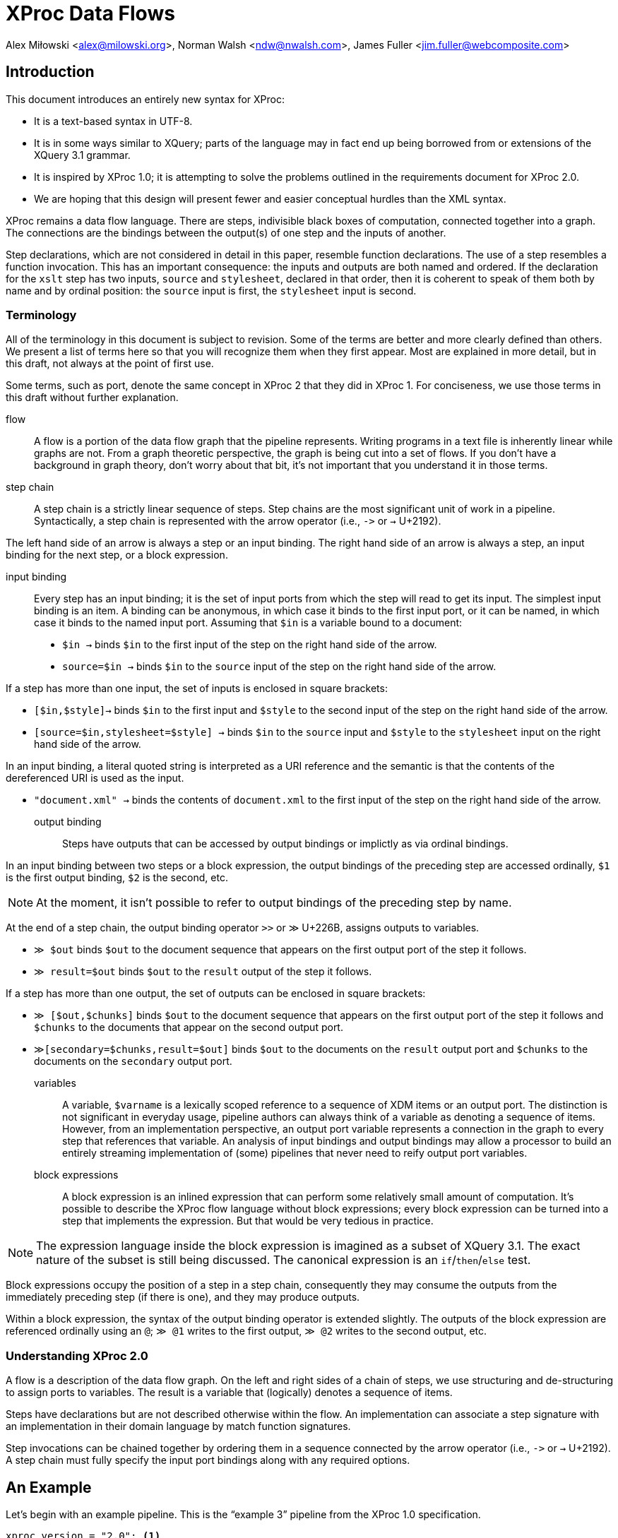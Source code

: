 = XProc Data Flows

Alex Miłowski <alex@milowski.org>, Norman Walsh <ndw@nwalsh.com>, James Fuller <jim.fuller@webcomposite.com>


== Introduction

This document introduces an entirely new syntax for XProc:

* It is a text-based syntax in UTF-8.
* It is in some ways similar to XQuery; parts of the language may in
  fact end up being borrowed from or extensions of the XQuery 3.1
  grammar.
* It is inspired by XProc 1.0; it is attempting to solve the problems
  outlined in the requirements document for XProc 2.0.
* We are hoping that this design will present fewer and easier conceptual
  hurdles than the XML syntax.

XProc remains a data flow language. There are steps, indivisible black
boxes of computation, connected together into a graph. The connections
are the bindings between the output(s) of one step and the inputs of
another.

Step declarations, which are not considered in detail in this paper,
resemble function declarations. The use of a step resembles a function
invocation. This has an important consequence: the inputs and outputs
are both named and ordered. If the declaration for the `xslt` step has
two inputs, `source` and `stylesheet`, declared in that order, then it
is coherent to speak of them both by name and by ordinal position: the
`source` input is first, the `stylesheet` input is second.

=== Terminology

All of the terminology in this document is subject to revision. Some
of the terms are better and more clearly defined than others. We
present a list of terms here so that you will recognize them when they
first appear. Most are explained in more detail, but in this draft,
not always at the point of first use.

Some terms, such as port, denote the same concept in XProc 2 that they
did in XProc 1. For conciseness, we use those terms in this draft
without further explanation.

flow:: A flow is a portion of the data flow graph that the pipeline
represents. Writing programs in a text file is inherently linear while
graphs are not. From a graph theoretic perspective, the graph is being
cut into a set of flows. If you don’t have a background in graph theory,
don’t worry about that bit, it’s not important that you understand it
in those terms.

step chain:: A step chain is a strictly linear sequence of steps.
Step chains are the most significant unit of work in a pipeline.
Syntactically, a step chain is represented with the arrow
operator (i.e., `\->` or `→` U+2192).

The left hand side of an arrow is always a step or an input binding.
The right hand side of an arrow is always a step, an input binding for
the next step, or a block expression.

input binding:: Every step has an input binding; it is the set of input
ports from which the step will read to get its input. The simplest
input binding is an item. A binding can be anonymous, in which case it
binds to the first input port, or it can be named, in which case it
binds to the named input port. Assuming that `$in` is a variable bound
to a document:

* `$in →` binds `$in` to the first input of the step on the right hand
side of the arrow.
* `source=$in →` binds `$in` to the `source` input of the step
on the right hand side of the arrow.

If a step has more than one input, the set of inputs is enclosed in
square brackets:

* `[$in,$style]→` binds `$in` to the first input and `$style` to the second
input of the step on the right hand side of the arrow.
* `[source=$in,stylesheet=$style] →` binds `$in` to the `source` input
and `$style` to the `stylesheet` input on the right hand side of the arrow.

In an input binding, a literal quoted string is interpreted as a URI reference
and the semantic is that the contents of the dereferenced URI is used as the input.

* `"document.xml" →` binds the contents of `document.xml` to the first input of the
step on the right hand side of the arrow.

output binding:: Steps have outputs that can be accessed by output
bindings or implictly as via ordinal bindings.

In an input binding between two steps or a block expression, the
output bindings of the preceding step are accessed ordinally, `$1` is
the first output binding, `$2` is the second, etc.

NOTE: At the moment, it isn’t possible to refer to output bindings of the
preceding step by name.

At the end of a step chain, the output binding operator
`>>` or `≫` U+226B, assigns outputs to variables.

* `≫ $out` binds `$out` to the document sequence that appears on the first output
port of the step it follows.
* `≫ result=$out` binds `$out` to the `result` output of the step it follows.

If a step has more than one output, the set of outputs can be enclosed in
square brackets:

* `≫ [$out,$chunks]` binds `$out` to the document sequence that appears on
the first output port of the step it follows and `$chunks` to the documents
that appear on the second output port.
* `≫[secondary=$chunks,result=$out]` binds `$out` to the documents on the `result` output
port and `$chunks` to the documents on the `secondary` output port.

variables:: A variable, `$varname` is a lexically scoped reference to
a sequence of XDM items or an output port. The distinction is not
significant in everyday usage, pipeline authors can always think of a
variable as denoting a sequence of items. However, from an
implementation perspective, an output port variable represents a
connection in the graph to every step that references that variable.
An analysis of input bindings and output bindings may allow a
processor to build an entirely streaming implementation of (some)
pipelines that never need to reify output port variables.

block expressions:: A block expression is an inlined expression that
can perform some relatively small amount of computation. It’s possible
to describe the XProc flow language without block expressions; every
block expression can be turned into a step that implements the
expression. But that would be very tedious in practice.

NOTE: The expression language inside the block expression is imagined as a
subset of XQuery 3.1. The exact nature of the subset is still being
discussed. The canonical expression is an `if`/`then`/`else` test.

Block expressions occupy the position of a step in a step chain,
consequently they may consume the outputs from the immediately
preceding step (if there is one), and they may produce outputs.

Within a block expression, the syntax of the output binding operator is
extended slightly. The outputs of the block expression are referenced
ordinally using an `@`; `≫ @1` writes to the first output,
`≫ @2` writes to the second output, etc.

=== Understanding XProc 2.0

A flow is a description of the data flow graph.  On the left and right
sides of a chain of steps, we use structuring and de-structuring to
assign ports to variables.  The result is a variable that (logically)
denotes a sequence of items.

Steps have declarations but are not described otherwise within the
flow.  An implementation can associate a step signature with an
implementation in their domain language by match function signatures.

Step invocations can be chained together by ordering them in a
sequence connected by the arrow operator (i.e., `\->` or `→` U+2192). A step
chain must fully specify the input port bindings along with any
required options.

== An Example

Let’s begin with an example pipeline. This is the “example 3” pipeline from
the XProc 1.0 specification.

----
xproc version = "2.0"; <1>

(: This example is from the XProc 1.0 specification (example 3). :)

 inputs $source as document-node(); <2>
outputs $result as document-node(); <3>

$source → { if (xs:decimal($1/*/@version) < 2.0) <4>
            then [$1,"v1schema.xsd"] → validate-with-xml-schema() ≫ @1 <5>
            else [$1,"v2schema.xsd"] → validate-with-xml-schema() ≫ @1}
        → [$1,"stylesheet.xsl"] → xslt() <6>
≫ $result <7>
----
<1> The declaration that begins an XProc 2.0 pipeline
<2> The pipeline inputs can be declared externally
<3> So can the outputs
<4> Inside this block `$1` refers to the first input, in this case `$source`.
<5> Using `@1` writes the validated result to the first output of this block expression
<6> The first (in this case only) output from the block expression is used as the
    first input to the `xslt()` step.
<7> The final output binding writes the result of the pipeline to the `$result` output.

== Step Chains

A step chain is a sequence of step invocations separated by the chain
operator (i.e., `\->` or `→` U+2192). On the left of the chain
operator is always a preceding step or input bindings. On the right
must be a step invocation, a block expression, or an optional output
binding.

The simplest input binding is a single expression that evaluates to a
sequence of one or more items. For example, the document(s) bound to
`$in` can be an input binding for the XInclude step:

....
  $in → xinclude()
....

If a step takes multiple inputs, the individual bindings must be
surrounded by square brackets:

....
  ["document.xml", "style.xsl"] → xslt()
....

In a binding with multiple inputs, the first input is bound to the first
input port (in declaration order), the second input to the second port, etc.
If necessary, or for clarity, a binding may be preceded by a name
assignment that explicitly names a port:

....
  [source="document.xml", stylesheet="style.xs"] → xslt()
....

If positional and name references are mixed, all positional references
must precede the first named reference.

Steps produce some number of outputs on named ports. The outputs of a
step invocation immediately preceding the chain operator are available
as numbered inputs `$1`, `$2`, etc. whose order is the order of the
output declarations on the step. For example, the `xslt()` step has
two output ports, `result` and `secondary`, declared in that order.
Following an `xslt()` step, `$1` refers to the `result` port and `$2`
refers to the `secondary` port.

....
  $in → xinclude() → [$1,"stylesheet.xsl"] → xslt()
....

A reference to an ordinal port that does not exist produces an empty
sequence of documents.

NOTE: This is an explicit relaxation of the rules in XProc 1.0 where all bindings
had to be composed statically, exactly, and perfectly. It facilitates the use
of block expressions where the number of outputs may not always be the same.
This explicitly relaxes the rule that all of the outputs from a conditional
must be identical.

NOTE: It may be necessary to provide a function or other mechanism for testing
at runtime if a reference to `$3` (for example) is empty because the third output port produced
an empty sequence or because there _was no_ third output port.

If two steps are connected together without an intervening input binding,
the implicit input binding is that the ports are connected ordinally:

....
  → [$1,$2,$3,…$n] →
....

So this flow:

....
  $in → xinclude() → store("included.xml")
....

is equivalent to this one:

....
  $in → xinclude() → [$1] → store("included.xml")
....


== Inputs

=== URI inputs

A literal string in a port binding is a URI reference and the resource
identified by the URI will be loaded and bound to the port.

....
  "doc.xml" → xinclude()
....

An input can also be a sequence of documents using matching parens:

....
  ("d1.xml","d2.xml","d3.xml") → xinclude()
....

Expressions and literals may be mixed to produce new sequences:

....
  ($in,"doc.xml") → xinclude()
....

Step inputs can be combined:

....
  [collection=($main,$secondary), query="query.xq"] → xquery()
....

and can be used in more complex expressions:

....
  [$in,"stylesheet.xsl"] → xslt() → [($1,$2),"query.xq"] → xquery()
....

=== Literal inputs

A literal can be specified using a media-type specific data
constructor. For example, a data constructor may construct a JSON
object by include the object within the curly braces:

....
  data "application/json" {
     {
        name: "Alex",
        favoriteColor: "orange"
     }
  }
....

JSON array construction is also allowed:

....
  data "application/json" { [ 1,2,3,4] }
....

An XML element may be constructed by embedding the literal within the
curly braces:

....
  data "application/xml" { <doc><title>A test</title></doc> }
....

An HTML element can be similarly constructed:

....
  data "text/html" {
      <!DOCTYPE html>
      <html>
      <head><title>Template</title>
      <link type="text/css" href="style.css">
      </head>
      <body>…</body>
      </html>
  }
....

Text may also be directly embedded:

....
  data "text/plain" { "Now is the time for all good XProc …" }
....

NOTE: AVT expansion and curly brace escaping are unspecified here.

Processors are free to extend literal construction with the constraint
that the format can be unambiguously embedded within curly braces.

== Output bindings

The output binding operator (i.e., '>>' or `≫` U+226B) takes a step
chain or port variable reference on the left hand side and binds the
output to the right hand side (i.e., a port variable reference, a URI
reference, or an ordered port ordinal.). The output binding operator
is used to construct more complex chains of data flows, store results,
or write to output ports for returning results.

The symbol “≫” is evocative of the “append” operation familiar from
many command-line systems. An output binding appends data to its
right hand side in the sense that it causes data to be sent there
and if several chains cause data to be sent to the same place, the
effect will be logical appending.

The identity assignment is performed by simply binding the input to the
output:

....
  $in ≫ $out
....

The result is all the input on `$in` is sent to the output port `$out`
as it flows through the graph.

A literal URI reference implies a document store:

....
  "doc.xml" → xinclude() ≫ "included.xml"
....

In the case of implicit store, if the same output URI is used more
than once, the result of sending a sequence there is implementation
defined (e.g., the last document written).

If the outputs need to be referenced as inputs elsewhere, they can be
assigned to variables:

  $in → xinclude() ≫ $included
  [$included,"schema.xsd"] → validate-with-xml-schema()
  [$included,"stylesheet.xsl"] → xslt() ≫ [result=$out,secondary=$chunks]

Variables assigned in this way can be used like any other variable in
expressions, but the implementation must enforce the following
semantics:

1. Any reference to the variable must return all the documents written
by all of the step chains that write to that variable
2. All of the documents written by any single step chain must be adjacent
in the resulting sequence and must be in the order written by the ultimate
step in that chain.
3. Any referencial circularity raises a static error

For example, the following has two documents flowing through
`$included`:

 "doc1.xml" → xinclude() ≫ $included
 "doc2.xml" → xinclude() ≫ $included
 $included → validate-with-xml-schema()

The first two step chains are independent and the processor is free to run
them in either order, or in parallel. However, what is passed to
`validate-with-xml-schema()` when the `$included` variable is referenced
_must_ be all of the documents written by the first chain followed by all
of the documents written by the second, or vice versa.

The names of output ports can be omitted in which case the assignments
are taken in declaration order. For example, the XSLT step declares
the `result` port first and the `secondary` port second. An explicit
set of bindings:

....
  [source=$in,stylesheet="stylesheet.xsl"] → xslt() ≫ [result=$out,secondary=$chunks]
....

can be shortened to:

....
  [$in,"stylesheet.xsl"] → xslt() ≫ [$out,$chunks]
....

Within any context, every declared output port has an unnamed ordinal.
Some expressions (e.g. block expressions) have implicitly declared
output ports.

The ordinals can be referenced by name as `@1`, `@2`, etc.

....
  $in → { if ($1/doc/cheese='cheddar')
          then consume() ≫ @1
          else reject() ≫ @1 }
       ≫ $out
....

== Step Declarations and Invocations

All steps are declared as external procedures with any number of named
inputs and outputs.

 step my:computation()
  inputs $source as document-node(),
 outputs $result as xs:int*;

Steps are always declared with qualified name.  When they are are
invoked, a default namespace may be assumed by the processor.

Steps may have any number of options that can be optional and defaulted:

....
  step p:xslt(
    $initial-mode as xs:string ?,
    $template-name as xs:string?,
    $output-base-uri as xs:string?,
    $parameters as map()? = (),
    $version as xs:string = "2.0"
  )
     inputs $source as document-node()+,
            $stylesheet as document-node()
     outputs $result as document-node()?,
             $secondary as document-node()*;
....

All required options must be listed first in the declaration.

Options values are specified on invocation.  Any unnamed option values
are matched in declaration order.  Afterwards, all parameters must be specified with a name.

For example:

   xslt("toc",$output-base-uri=base-uri($source))

invokes the `xslt` step with the option value "toc" for
`$initial-mode` and explicitly named value for `$output-base-uri` but
does not specify a value for `$template-name`.  The value of
`$version` is defaulted to "2.0".

== Block Expressions

A step chain may contain a block expression.  A block expression
always has a ordinal set of inputs and outputs.  The inputs are
assigned from the context of the expression in the chain.  The outputs
are assigned based on the flow contained within the expression.

A block expression is enclosed within a set of curly brackets and
contains any number of step chains or other statements.

== Conditionals

A conditional may be placed within a step chain when surrounded by
curly brackets:

  $in → { if ($1/*/@version eq "v1.0")
          then $1,"crummy.xsl" → xslt() ≫ @1
          else $1,"better.xsl" → xslt() ≫ @1 }
      ≫ $out

When the if/then expression is invoked, it acts as a guard on the
flows contained within the clause.  Only one of the flows will
execute.

The outputs of the block are completely determined by the flows
executed.  If they do not append any output to the ordinal outputs of
the block expression, the expression will not have any output.  That
is, there is no implicit chaining of outputs.

NOTE: What functions are available in the test conditional? Can I use
`last()` or `position()` for example?

== Variables

Within curly bracketed expressions, a let clause may be use to assign
variables to values:

 $in → {
    let $version := xs:int($1/*/@version) {
       if ($version < 2)
       then [$1,"schema1.xsd"] → validate-with-xml-schema() ≫ @1
       else if ($version < 3)
       then [$1,"schema2.xsd"] → validate-with-xml-schema() ≫ @1
       else fail("No schema available")
    }
 } ≫ $out

The variables share the same scope as port variable references but
cannot be used within append operators on the right side.

For example, this is not legal:

 $in → {
    let $dates := xs:dateTime($1/*/updated) {
      [$1,"schema1.xsd"] → validate-with-xml-schema() ≫ [@1,$dates]
    }
 }

but you can do this:

 $in → {
    let $dates := xs:dateTime($1/*/updated) {
      $dates >> @2
      [$1,"schema1.xsd"] → validate-with-xml-schema() ≫ @1
    }
 }

== Projections

A source can be turned into a sequence by an expression.  The result
is a port that contains a sequence of items.

For example:

 $in//section → count() ≫ $out

assigns the count of `section` element subtrees.

NOTE: ndw: I still thinks it would be better to have a step that does this; then
there can be an xpath() step, a jsonpath() step, a csv() step, etc. rather than
building the semantics of projection into our expression language.

== Iteration

Iteration is a core operation and can be embedded within a step chain
with the `!` operator.  For example:

 ("d1.xml","d2.xml","d3.xml") ! { [$1,"schema.xsd"] → validate-with-xml-schema() ≫ @1}

validates the three documents contained in the sequence.

The result of an iteration operation is a set of output bindings where the first
binding contains all of the documents written to `@1`, the second all of the documents
written to `@2`, etc.

== Replacement

NOTE: formerly know as "viewports"

A portion of a document can be iterated over and replaced by an
embedded step chain.  The `replace` operator requires a single input,
an expression, and a step chain body.

For each subtree matched, the block expression is run with the subtree
on the positional input port $1.  The item on the positional output port @1 will
be its replacement.

It is an error if the block expression does not produce a replacement.

NOTE: ndw: I think this error is in conflict with our earlier rule that attempting to
read a port that wasn’t used returns the empty sequence. I think if step chain body
doesn’t write to `@1`, the replacement is simply the empty sequence.

For example:

 $in → replace (/doc/section) { [$1,"style.xsl"] → xslt() ≫ @1 } ≫ $out

applies XSLT over a subtree.


== Tee

A chain can have an alternate flow embedded within the chain using the
tee operator (`tee` or `⊤`).  The flow must be a block expression.
The outputs following tee expression are exactly the same as if the
tee operator had been omitted.

In the following example, the result of the `xinclude()` step is
stored via an tee operator and that result is also transformed by the
`xslt()` step.

 $in → xinclude() ⊤ { $1 ≫ "included.xml" }
     → [$1,"stylesheet.xsl"] → xslt()
     ≫ $out


== Flow Declarations

A flow can named and reused:

 flow my:process
    inputs $source as document-node(),
   outputs $result as document-node() {
     $source → xinclude() → [$1,"stylesheet.xsl"] → xslt() ≫ $result
  };

  "doc.xml" → my:process() ≫ "doc.html"

== XProc Modules

XProc modules are top-level containers for reuse.  Every XProc module must start with:

 xproc version = "2.0";

A module consists of a version declaration (above), a set of
declarations, and a single optional unnamed flow description.

A module may end with a flow description.  The inputs and outputs of
that port must be provided by the implementation when the module is
invoked.

A module may import other declarations via the import statement:

 import "library.xpl";

A module may import declarations in the expression language:

 import "functions.xq";

A module may also declare options as parameters to the module.

 option $user as xs:string;
 option $passwd as xs:string;

A must provide declarations for any undefined inputs and outputs to
the flow:

  inputs $source as document-node();
 outputs $result as document-node();

== Grammar

Not done yet ...
